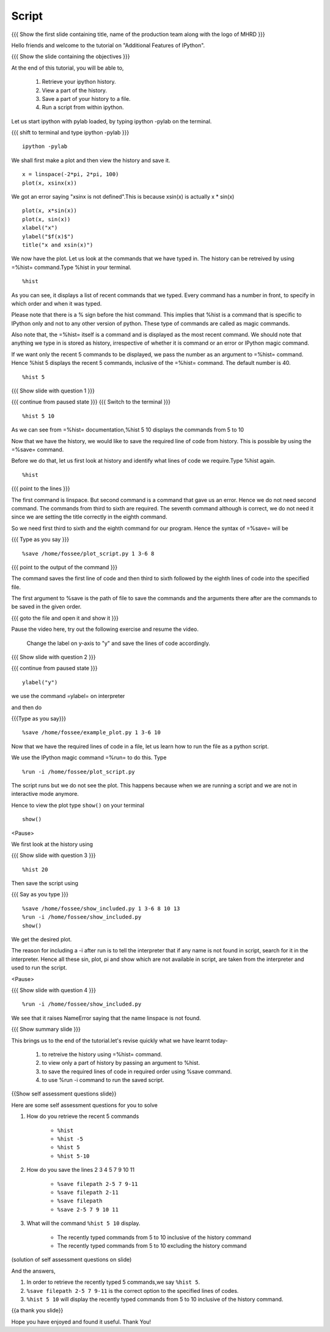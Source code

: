 .. Objectives
.. ----------

.. By the end of this tutorial you will be able to

.. #. Retrieve your ipython history 
.. #. View a part of the history 
.. #. Save a part of your history to a file. 
.. #. Run a script from within ipython 


.. Prerequisites
.. -------------

..   1. Embellishing Plots
     
.. Author              : Nishanth Amuluru
   Internal Reviewer   : Amit
   External Reviewer   :
   Language Reviewer   : Bhanukiran
   Checklist OK?       : <15-11-2010, Anand, OK> [2010-10-05]

Script
------

.. L1

{{{ Show the  first slide containing title, name of the production
team along with the logo of MHRD }}}

.. R1

Hello friends and welcome to the tutorial on "Additional Features of IPython".

.. L2

{{{ Show the slide containing the objectives }}}

.. R2

At the end of this tutorial, you will be able to,

   1. Retrieve your ipython history. 
   #. View a part of the history. 
   #. Save a part of your history to a file. 
   #. Run a script from within ipython. 

.. R3

Let us start ipython with pylab loaded, by typing ipython -pylab on the terminal.

.. L3

{{{ shift to terminal and type ipython -pylab }}}

::

    ipython -pylab

.. R4

We shall first make a plot and then view the history and save it.

.. L4

::

    x = linspace(-2*pi, 2*pi, 100)
    plot(x, xsinx(x))

.. R5

We got an error saying "xsinx is not defined".This is because
xsin(x) is actually x * sin(x)

.. L5

::

    plot(x, x*sin(x))
    plot(x, sin(x))
    xlabel("x")
    ylabel("$f(x)$")   
    title("x and xsin(x)")

.. R6

We now have the plot. Let us look at the commands that we have typed in. The
history can be retreived by using =%hist= command.Type %hist in your terminal.

.. L6

::

    %hist

.. R7

As you can see, it displays a list of recent commands that we typed. Every
command has a number in front, to specify in which order and when it was typed.

Please note that there is a % sign before the hist command. This implies that 
%hist is a command that is specific to IPython only and not to any other version of python.
These type of commands are called as magic commands.

Also note that, the =%hist= itself is a command and is displayed as the most
recent command. We should note that anything we type in is stored as history, 
irrespective of whether it is command or an error or IPython magic command.

.. L7

.. R8

If we want only the recent 5 commands to be displayed, we pass the number as an argument
to =%hist= command. Hence %hist 5 displays the recent 5 commands, inclusive of the =%hist= command.
The default number is 40.

.. L8

::

    %hist 5 

.. R9

 Pause the video here, try out the following exercise and resume the video.

     Read through the documentation of %hist and find out how to
     list all the commands between 5 and 10.

.. L9

{{{ Show slide with question 1 }}}

.. L10

{{{ continue from paused state }}}
{{{ Switch to the terminal }}}
::

    %hist 5 10

.. R10

As we can see from =%hist= documentation,%hist 5 10 displays the commands from 5 to 10

Now that we have the history, we would like to save the required line of code
from history. This is possible by using the =%save= command.

.. R11

Before we do that, let us first look at history and identify what lines of code we require.Type %hist again.

.. L11

::

    %hist

.. L12

{{{ point to the lines }}}

.. R12

The first command is linspace. But second command is a command that gave us an
error. Hence we do not need second command. The commands from third to sixth are 
required. The seventh command although is correct, we do not need it since we
are setting the title correctly in the eighth command.

.. R13

So we need first third to sixth and the eighth command for our program.
Hence the syntax of =%save= will be

.. L13

{{{ Type as you say }}}

::

    %save /home/fossee/plot_script.py 1 3-6 8

.. L14

{{{ point to the output of the command }}}

.. R14

The command saves the first line of code and then third to sixth followed by the eighth lines of code into
the specified file.

The first argument to %save is the path of file to save the commands and the
arguments there after are the commands to be saved in the given order.

.. L15

{{{ goto the file and open it and show it }}}

.. R15

.. R16

Pause the video here, try out the following exercise and resume the video.

    Change the label on y-axis to "y" and save the lines of code accordingly.

.. L16

{{{ Show slide with question 2 }}}

.. L17

{{{ continue from paused state }}}

::

    ylabel("y")

.. R17

we use the command =ylabel= on interpreter 

.. R18

and then do

.. L18

{{{Type as you say}}}

::

    %save /home/fossee/example_plot.py 1 3-6 10

.. R19

Now that we have the required lines of code in a file, let us learn how to run
the file as a python script.

We use the IPython magic command =%run= to do this. Type

.. L19

::

    %run -i /home/fossee/plot_script.py

.. R20

The script runs but we do not see the plot. This happens because when we are running
a script and we are not in interactive mode anymore.

Hence to view the plot type ``show()`` on your terminal 

.. L20

::

    show()

.. R21

 Pause the video here, try out the following exercise and resume the video.

     Use %hist and %save and create a script that has the function show() in it.Run the
     script to produce the plot and display the same.

<Pause>

We first look at the history using

.. L21

{{{ Show slide with question 3 }}}

::

    %hist 20

.. R22

Then save the script using

.. L22

{{{ Say as you type }}}

::

    %save /home/fossee/show_included.py 1 3-6 8 10 13
    %run -i /home/fossee/show_included.py
    show()    

.. R23

We get the desired plot.

The reason for including a -i after run is to tell the interpreter that if any
name is not found in script, search for it in the interpreter. Hence all these
sin, plot, pi and show which are not available in script, are taken from the
interpreter and used to run the script.

.. L23

.. R24

 Pause the video here, try out the following exercise and resume the video.

   Run the script without using the -i option. Do you find any difference?

<Pause>

.. L24

{{{ Show slide with question 4 }}}

.. L25

::

    %run -i /home/fossee/show_included.py

.. R25

We see that it raises NameError saying that the name linspace is not found.

.. L26

{{{ Show summary slide }}}

.. R26

This brings us to the end of the tutorial.let's revise quickly what we have learnt today- 

 1. to retreive the history using =%hist= command.
 #. to view only a part of history by passing an argument to %hist.
 #. to save the required lines of code in required order using %save command.
 #. to use %run -i command to run the saved script.

.. L27

{{Show self assessment questions slide}}

.. R27

Here are some self assessment questions for you to solve

1. How do you retrieve the recent 5 commands

    - ``%hist``
    - ``%hist -5``
    - ``%hist 5``
    - ``%hist 5-10``


2. How do you save the lines 2 3 4 5 7 9 10 11

    - ``%save filepath 2-5 7 9-11``
    - ``%save filepath 2-11``
    - ``%save filepath``
    - ``%save 2-5 7 9 10 11``


3. What will the command ``%hist 5 10`` display.

    - The recently typed commands from 5 to 10 inclusive of the history command	
    - The recently typed commands from 5 to 10 excluding the history command

.. L28

(solution of self assessment questions on slide)

.. R28

And the answers,

1. In order to retrieve the recently typed 5 commands,we say ``%hist 5``.

2. ``%save filepath 2-5 7 9-11`` is the correct option to the specified lines of codes.

3. ``%hist 5 10`` will display the recently typed commands from 5 to 10 inclusive of the history command.

.. L29

{{a thank you slide}}

.. R29

Hope you have enjoyed and found it useful.
Thank You!
 
